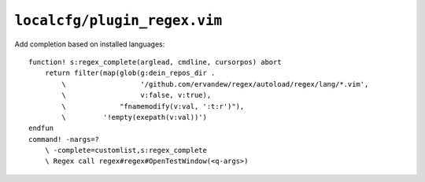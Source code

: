 ``localcfg/plugin_regex.vim``
=============================

Add completion based on installed languages::

    function! s:regex_complete(arglead, cmdline, cursorpos) abort
        return filter(map(glob(g:dein_repos_dir .
            \                  '/github.com/ervandew/regex/autoload/regex/lang/*.vim',
            \                  v:false, v:true),
            \             "fnamemodify(v:val, ':t:r')"),
            \         '!empty(exepath(v:val))')
    endfun
    command! -nargs=?
        \ -complete=customlist,s:regex_complete
        \ Regex call regex#regex#OpenTestWindow(<q-args>)

